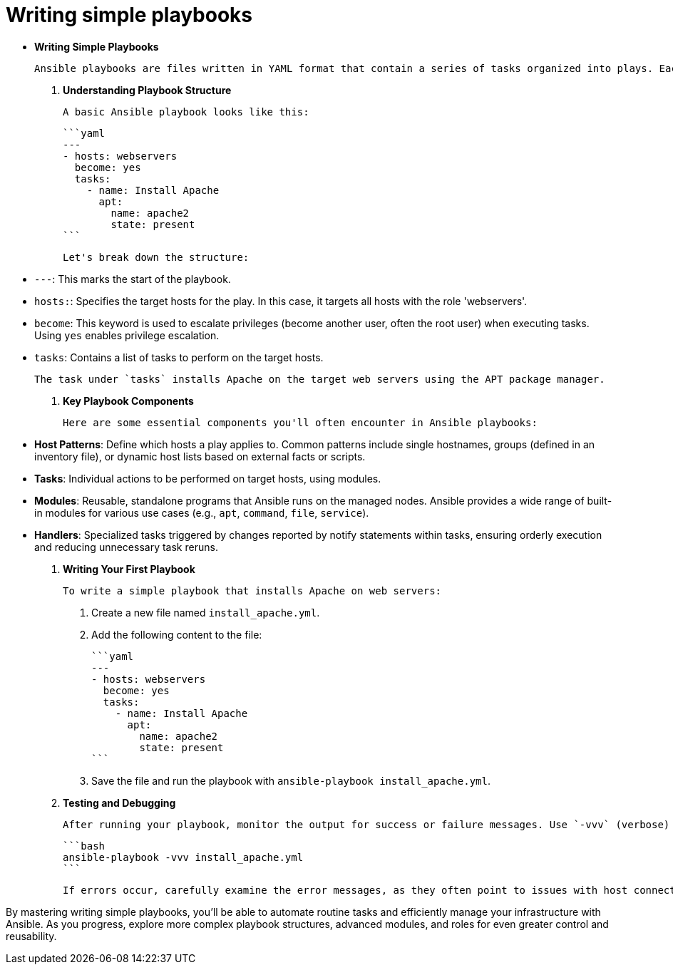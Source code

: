 #  Writing simple playbooks

- **Writing Simple Playbooks**

  Ansible playbooks are files written in YAML format that contain a series of tasks organized into plays. Each play specifies the target hosts and the actions to perform on them. Writing simple playbooks is an essential skill for automating tasks with Ansible. Here's how you can get started:

1. **Understanding Playbook Structure**

   A basic Ansible playbook looks like this:

   ```yaml
   ---
   - hosts: webservers
     become: yes
     tasks:
       - name: Install Apache
         apt:
           name: apache2
           state: present
   ```

   Let's break down the structure:

   - `---`: This marks the start of the playbook.
   - `hosts:`: Specifies the target hosts for the play. In this case, it targets all hosts with the role 'webservers'.
   - `become`: This keyword is used to escalate privileges (become another user, often the root user) when executing tasks. Using `yes` enables privilege escalation.
   - `tasks`: Contains a list of tasks to perform on the target hosts.

   The task under `tasks` installs Apache on the target web servers using the APT package manager.

2. **Key Playbook Components**

   Here are some essential components you'll often encounter in Ansible playbooks:

   - **Host Patterns**: Define which hosts a play applies to. Common patterns include single hostnames, groups (defined in an inventory file), or dynamic host lists based on external facts or scripts.
   - **Tasks**: Individual actions to be performed on target hosts, using modules.
   - **Modules**: Reusable, standalone programs that Ansible runs on the managed nodes. Ansible provides a wide range of built-in modules for various use cases (e.g., `apt`, `command`, `file`, `service`).
   - **Handlers**: Specialized tasks triggered by changes reported by notify statements within tasks, ensuring orderly execution and reducing unnecessary task reruns.

3. **Writing Your First Playbook**

   To write a simple playbook that installs Apache on web servers:

   a. Create a new file named `install_apache.yml`.
   b. Add the following content to the file:

   ```yaml
   ---
   - hosts: webservers
     become: yes
     tasks:
       - name: Install Apache
         apt:
           name: apache2
           state: present
   ```

   c. Save the file and run the playbook with `ansible-playbook install_apache.yml`.

4. **Testing and Debugging**

   After running your playbook, monitor the output for success or failure messages. Use `-vvv` (verbose) flag to see detailed logs:

   ```bash
   ansible-playbook -vvv install_apache.yml
   ```

   If errors occur, carefully examine the error messages, as they often point to issues with host connectivity, module usage, or incorrect syntax.

By mastering writing simple playbooks, you'll be able to automate routine tasks and efficiently manage your infrastructure with Ansible. As you progress, explore more complex playbook structures, advanced modules, and roles for even greater control and reusability.